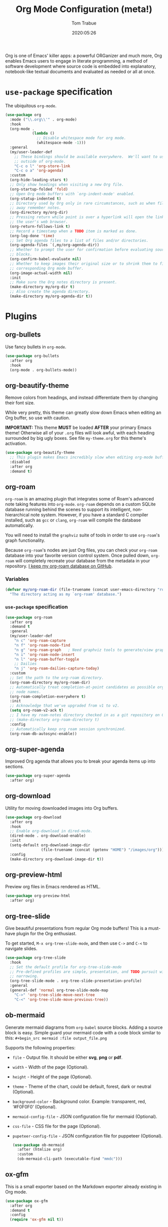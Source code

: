 #+title:   Org Mode Configuration (meta!)
#+author:  Tom Trabue
#+email:   tom.trabue@gmail.com
#+date:    2020:05:26
#+STARTUP: fold

Org is one of Emacs' killer apps: a powerful ORGanizer and much more, Org
enables Emacs users to engage in literate programming, a method of software
development where source code is embedded into explanatory, notebook-like
textual documents and evaluated as needed or all at once.

* =use-package= specification
The ubiquitous =org-mode=.

#+begin_src emacs-lisp
  (use-package org
    :mode ("\\.org\\'" . org-mode)
    :hook
    (org-mode .
              (lambda ()
                ;; Disable whitespace mode for org mode.
                (whitespace-mode -1)))
    :general
    (my/user-leader-def
      ;; These bindings should be available everywhere.  We'll want to use them
      ;; outside of org-mode.
      "C-c o l" 'org-store-link
      "C-c o a" 'org-agenda)
    :custom
    (org-hide-leading-stars t)
    ;; Only show headings when visiting a new Org file.
    (org-startup-folded 'fold)
    ;; Open Org mode buffers with `org-indent-mode' enabled.
    (org-statup-indented t)
    ;; Directory used by Org only in rare circumstances, such as when filing
    ;; away remember notes.
    (org-directory my/org-dir)
    ;; Pressing return while point is over a hyperlink will open the link in
    ;; the user's web browser.
    (org-return-follows-link t)
    ;; Record a timestamp when a TODO item is marked as done.
    (org-log-done 'time)
    ;; Set Org agenda files to a list of files and/or directories.
    (org-agenda-files `(,my/org-agenda-dir))
    ;; Whether to prompt the user for confirmation before evaluating source
    ;; blocks.
    (org-confirm-babel-evaluate nil)
    ;; Whether to keep images their original size or to shrink them to fit their
    ;; corresponding Org mode buffer.
    (org-image-actual-width nil)
    :init
    ;; Make sure the Org notes directory is present.
    (make-directory my/org-dir t)
    ;; Also create the agenda directory.
    (make-directory my/org-agenda-dir t))
#+end_src

* Plugins
** org-bullets
Use fancy bullets in =org-mode=.

#+begin_src emacs-lisp
  (use-package org-bullets
    :after org
    :hook
    (org-mode . org-bullets-mode))
#+end_src

** org-beautify-theme
Remove colors from headings, and instead differentiate them by changing
their font size.

While very pretty, this theme can greatly slow down Emacs when editing an Org
buffer, so use with caution.

*IMPORTANT:* This theme *MUST* be loaded *AFTER* your primary Emacs theme!
Otherwise all of your =.org= files will look awful, with each heading
surrounded by big ugly boxes. See file =my-theme.org= for this theme's
activation.

#+begin_src emacs-lisp
  (use-package org-beautify-theme
    ;; This plugin makes Emacs incredibly slow when editing org-mode buffers.
    :disabled
    :after org
    :demand t)
#+end_src

** org-roam
=org-roam= is an amazing plugin that integrates some of Roam's advanced note
taking features into =org-mode=. =org-roam= depends on a custom SQLite
database running behind the scenes to support its intelligent,
non-hierarchical note system. However, if you have a standard C compiler
installed, such as =gcc= or =clang=, =org-roam= will compile the database
automatically.

You will need to install the =graphviz= suite of tools in order to use
=org-roam='s graph functionality.

Because =org-roam='s nodes are just Org files, you can check your =org-roam=
database into your favorite version control system. Once pulled down,
=org-roam= will completely recreate your database from the metadata in your
repository. [[https://github.com/tjtrabue/roam-notes][I keep my org-roam database on GitHub]].

*** Variables
#+begin_src emacs-lisp
  (defvar my/org-roam-dir (file-truename (concat user-emacs-directory "roam-notes"))
    "The directory acting as my `org-roam' database.")
#+end_src

*** =use-package= specification
#+begin_src emacs-lisp
  (use-package org-roam
    :after org
    :demand t
    :general
    (my/user-leader-def
      "n c" 'org-roam-capture
      "n f" 'org-roam-node-find
      "n g" 'org-roam-graph   ; Need graphviz tools to generate/view graph.
      "n i" 'org-roam-node-insert
      "n l" 'org-roam-buffer-toggle
      ;; Dailies
      "n j" 'org-roam-dailies-capture-today)
    :custom
    ;; Set the path to the org-roam directory.
    (org-roam-directory my/org-roam-dir)
    ;; Automatically treat completion-at-point candidates as possible org-roam
    ;; node names.
    (org-roam-completion-everywhere t)
    :init
    ;; Acknowledge that we've upgraded from v1 to v2.
    (setq org-roam-v2-ack t)
    ;; I have my roam-notes directory checked in as a git repository on GitHub.
    ;; (make-directory org-roam-directory t)
    :config
    ;; Automatically keep org roam session synchronized.
    (org-roam-db-autosync-enable))
#+end_src

** org-super-agenda
Improved Org agenda that allows you to break your agenda items up into
sections.

#+begin_src emacs-lisp
  (use-package org-super-agenda
    :after org)
#+end_src

** org-download
Utility for moving downloaded images into Org buffers.

#+begin_src emacs-lisp
  (use-package org-download
    :after org
    :hook
    ;; Enable org-download in dired-mode.
    (dired-mode . org-download-enable)
    :init
    (setq-default org-download-image-dir
                  (file-truename (concat (getenv "HOME") "/images/org")))
    :config
    (make-directory org-download-image-dir t))
#+end_src

** org-preview-html
Preview org files in Emacs rendered as HTML.

#+begin_src emacs-lisp
  (use-package org-preview-html
    :after org)
#+end_src

** org-tree-slide
Give beautiful presentations from regular Org mode buffers! This is a
must-have plugin for the Org enthusiast.

To get started, =M-x org-tree-slide-mode=, and then use =C->= and =C-<= to
navigate slides.

#+begin_src emacs-lisp
  (use-package org-tree-slide
    :hook
    ;; Set the default profile for org-tree-slide-mode
    ;; Pre-defined profiles are simple, presentation, and TODO pursuit with
    ;; narrowing.
    (org-tree-slide-mode . org-tree-slide-presentation-profile)
    :general
    (general-def 'normal org-tree-slide-mode-map
      "C->" 'org-tree-slide-move-next-tree
      "C-<" 'org-tree-slide-move-previous-tree))
#+end_src

** ob-mermaid
Generate mermaid diagrams from =org-babel= source blocks. Adding a source
block is easy. Simple guard your mermaid code with a code block similar to
this: =#+begin_src mermaid :file output_file.png=

Supports the following properties:

  - =file= - Output file. It should be either *svg*, *png* or *pdf*.
  - =width= - Width of the page (Optional).
  - =height= - Height of the page (Optional).
  - =theme= - Theme of the chart, could be default, forest, dark or
    neutral (Optional).
  - =background-color= - Background color. Example: transparent, red,
    ‘#F0F0F0’ (Optional).
  - =mermaid-config-file= - JSON configuration file for mermaid (Optional).
  - =css-file= - CSS file for the page (Optional).
  - =pupeteer-config-file= - JSON configuration file for puppeteer (Optional).

    #+begin_src emacs-lisp
      (use-package ob-mermaid
        :after (htmlize org)
        :custom
        (ob-mermaid-cli-path (executable-find "mmdc")))
    #+end_src

** ox-gfm
This is a small exporter based on the Markdown exporter already existing in
Org mode.

#+begin_src emacs-lisp
  (use-package ox-gfm
    :after org
    :demand t
    :config
    (require 'ox-gfm nil t))
#+end_src
